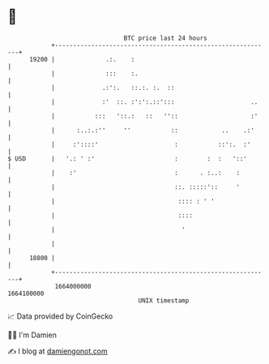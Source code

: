 * 👋

#+begin_example
                                   BTC price last 24 hours                    
               +------------------------------------------------------------+ 
         19200 |              .:.    :                                      | 
               |              :::    :.                                     | 
               |             .:':.   ::.:. :.  ::                           | 
               |             :'  ::. :':':.::':::                     ..    | 
               |           :::   '::.:   ::   ''::                    :'    | 
               |      :..:.:''     ''           ::            ..    .:'     | 
               |     :'::::'                     :           ::':.  :'      | 
   $ USD       |   '.: ' :'                      :        :  :   '::'       | 
               |    :'                           :      . :..:    :         | 
               |                                 ::. :::::'::     '         | 
               |                                  :::: : ' '                | 
               |                                  ::::                      | 
               |                                   '                        | 
               |                                                            | 
         18800 |                                                            | 
               +------------------------------------------------------------+ 
                1664000000                                        1664100000  
                                       UNIX timestamp                         
#+end_example
📈 Data provided by CoinGecko

🧑‍💻 I'm Damien

✍️ I blog at [[https://www.damiengonot.com][damiengonot.com]]
